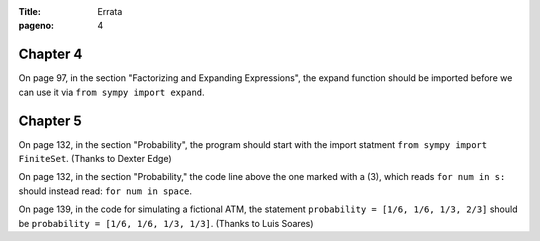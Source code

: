 :Title: Errata
:pageno: 4


Chapter 4
=========

On page 97, in the section "Factorizing and Expanding Expressions", the 
expand function should be imported before we can use it via
``from sympy import expand``.


Chapter 5
=========

On page 132, in the section "Probability", the program should start
with the import statment ``from sympy import FiniteSet``. (Thanks to
Dexter Edge)

On page 132, in the section "Probability," the code line above the one
marked with a (3), which reads ``for num in s:`` should instead read:
``for num in space``.

On page 139, in the code for simulating a fictional ATM, the statement
``probability = [1/6, 1/6, 1/3, 2/3]`` should be ``probability = [1/6,
1/6, 1/3, 1/3]``.  (Thanks to Luis Soares)

